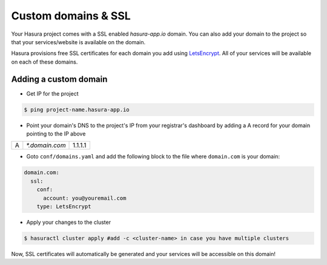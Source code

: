 .. .. meta::
   :description: Manual for using configuring and using custom domains on Hasura. Hasura provides free SSL certificates for your domain using LetsEncrypt.
   :keywords: hasura, docs, manual, custom domain, domain, ssl, letsencrypt

Custom domains & SSL
====================

Your Hasura project comes with a SSL enabled `hasura-app.io` domain. You can also add your domain to the project so that your services/website is available on the domain.

Hasura provisions free SSL certificates for each domain you add using `LetsEncrypt <https://letsencrypt.org/>`_. All of your services will be available on each of these domains.

Adding a custom domain
----------------------

- Get IP for the project

.. code-block:: bash

   $ ping project-name.hasura-app.io

- Point your domain's DNS to the project's IP from your registrar's dashboard by adding a A record for your domain pointing to the IP above

+---+----------------+---------+
| A | `*.domain.com` | 1.1.1.1 |
+---+----------------+---------+

- Goto ``conf/domains.yaml`` and add the following block to the file where ``domain.com`` is your domain:

.. code-block:: yaml

   domain.com:
     ssl:
       conf:
         account: you@youremail.com
       type: LetsEncrypt


- Apply your changes to the cluster

.. code-block:: bash

   $ hasuractl cluster apply #add -c <cluster-name> in case you have multiple clusters

Now, SSL certificates will automatically be generated and your services will be accessible on this domain!
